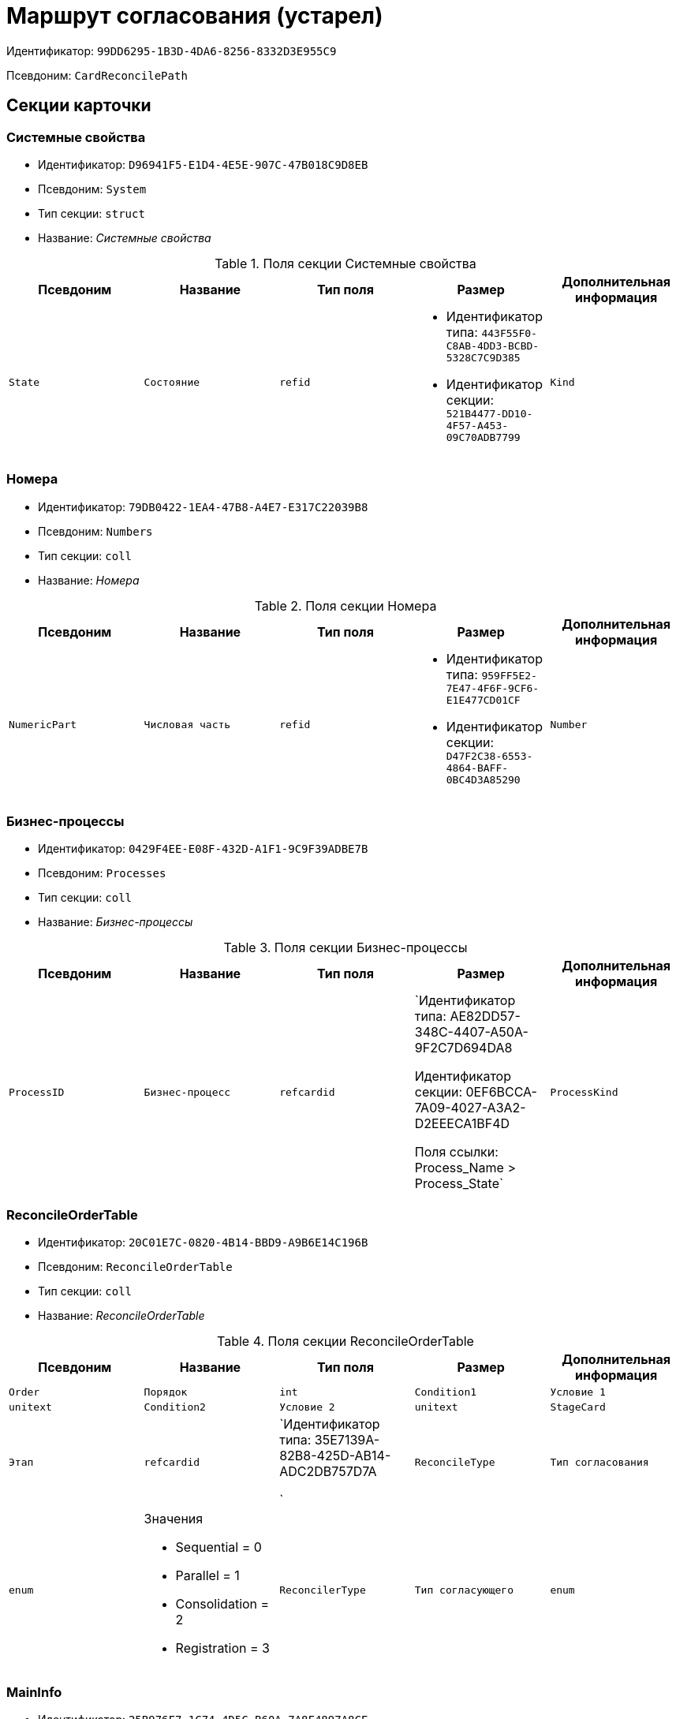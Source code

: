 = Маршрут согласования (устарел)

Идентификатор: `99DD6295-1B3D-4DA6-8256-8332D3E955C9`

Псевдоним: `CardReconcilePath`

== Секции карточки

=== Системные свойства

* Идентификатор: `D96941F5-E1D4-4E5E-907C-47B018C9D8EB`

* Псевдоним: `System`

* Тип секции: `struct`

* Название: _Системные свойства_

.Поля секции Системные свойства
|===
|Псевдоним|Название|Тип поля|Размер|Дополнительная информация 

a|`State`
a|`Состояние`
a|`refid`
a|* Идентификатор типа: `443F55F0-C8AB-4DD3-BCBD-5328C7C9D385`
* Идентификатор секции: `521B4477-DD10-4F57-A453-09C70ADB7799`



a|`Kind`
a|`Вид`
a|`refid`
a|* Идентификатор типа: `8F704E7D-A123-4917-94B4-F3B851F193B2`
* Идентификатор секции: `C7BA000C-6203-4D7F-8C6B-5CB6F1E6F851`



|===
=== Номера

* Идентификатор: `79DB0422-1EA4-47B8-A4E7-E317C22039B8`

* Псевдоним: `Numbers`

* Тип секции: `coll`

* Название: _Номера_

.Поля секции Номера
|===
|Псевдоним|Название|Тип поля|Размер|Дополнительная информация 

a|`NumericPart`
a|`Числовая часть`
a|`refid`
a|* Идентификатор типа: `959FF5E2-7E47-4F6F-9CF6-E1E477CD01CF`
* Идентификатор секции: `D47F2C38-6553-4864-BAFF-0BC4D3A85290`



a|`Number`
a|`Полный номер`
a|`string`

|===
=== Бизнес-процессы

* Идентификатор: `0429F4EE-E08F-432D-A1F1-9C9F39ADBE7B`

* Псевдоним: `Processes`

* Тип секции: `coll`

* Название: _Бизнес-процессы_

.Поля секции Бизнес-процессы
|===
|Псевдоним|Название|Тип поля|Размер|Дополнительная информация 

a|`ProcessID`
a|`Бизнес-процесс`
a|`refcardid`
a|`Идентификатор типа: AE82DD57-348C-4407-A50A-9F2C7D694DA8

Идентификатор секции: 0EF6BCCA-7A09-4027-A3A2-D2EEECA1BF4D

Поля ссылки: 
Process_Name > Process_State`

a|`ProcessKind`
a|`Вид процесса`
a|`refid`
a|* Идентификатор типа: `8F704E7D-A123-4917-94B4-F3B851F193B2`
* Идентификатор секции: `FF977158-5035-4494-AAD2-9FD0C708A7EC`



|===
=== ReconcileOrderTable

* Идентификатор: `20C01E7C-0820-4B14-BBD9-A9B6E14C196B`

* Псевдоним: `ReconcileOrderTable`

* Тип секции: `coll`

* Название: _ReconcileOrderTable_

.Поля секции ReconcileOrderTable
|===
|Псевдоним|Название|Тип поля|Размер|Дополнительная информация 

a|`Order`
a|`Порядок`
a|`int`

a|`Condition1`
a|`Условие 1`
a|`unitext`

a|`Condition2`
a|`Условие 2`
a|`unitext`

a|`StageCard`
a|`Этап`
a|`refcardid`
a|`Идентификатор типа: 35E7139A-82B8-425D-AB14-ADC2DB757D7A

`

a|`ReconcileType`
a|`Тип согласования`
a|`enum`
a|.Значения
* Sequential = 0
* Parallel = 1
* Consolidation = 2
* Registration = 3


a|`ReconcilerType`
a|`Тип согласующего`
a|`enum`
a|.Значения
* Сотрудник = 0
* Группа = 1
* Роль = 2
* Руководитель инициатора = 3
* Все руководители инициатора = 4
* Руководитель инициатора на уровне = 5
* Инициатор = 6
* Регистратор = 7


a|`ParticipantAlias`
a|`Псевдоним участника`
a|`unitext`

|===
=== MainInfo

* Идентификатор: `25B976F7-1C74-4D5C-B60A-7A8F4897A8CE`

* Псевдоним: `MainInfo`

* Тип секции: `struct`

* Название: _MainInfo_

.Поля секции MainInfo
|===
|Псевдоним|Название|Тип поля|Размер|Дополнительная информация 

a|`Name`
a|`Название`
a|`unitext`

a|`Author`
a|`Автор`
a|`unitext`

a|`RegisteredBy`
a|`Регистратор`
a|`unitext`

a|`BusinessProcessFolder`
a|`Папка экземпляров БП`
a|`refid`
a|* Идентификатор типа: `DA86FABF-4DD7-4A86-B6FF-C58C24D12DE2`
* Идентификатор секции: `FE27631D-EEEA-4E2E-A04C-D4351282FB55`



a|`ReconcileProjectsFolder`
a|`Папка проектов на согласовании`
a|`refid`
a|* Идентификатор типа: `DA86FABF-4DD7-4A86-B6FF-C58C24D12DE2`
* Идентификатор секции: `FE27631D-EEEA-4E2E-A04C-D4351282FB55`



a|`RegistrationFolder`
a|`Папка регистрации`
a|`refid`
a|* Идентификатор типа: `DA86FABF-4DD7-4A86-B6FF-C58C24D12DE2`
* Идентификатор секции: `FE27631D-EEEA-4E2E-A04C-D4351282FB55`



a|`RejectFolder`
a|`Папка при отзыве`
a|`refid`
a|* Идентификатор типа: `DA86FABF-4DD7-4A86-B6FF-C58C24D12DE2`
* Идентификатор секции: `FE27631D-EEEA-4E2E-A04C-D4351282FB55`



a|`ProjectsFolder`
a|`Название папки проектов`
a|`unitext`

a|`RegistrationNumerator`
a|`Регистрационный нумератор`
a|`refid`
a|* Идентификатор типа: `959FF5E2-7E47-4F6F-9CF6-E1E477CD01CF`
* Идентификатор секции: `A4FE6E8E-7DD7-45B4-AC4E-3C74F0B6369A`



a|`FinishBusinessProcess`
a|`Запуск процесса при завершении`
a|`refcardid`
a|`Идентификатор типа: AE82DD57-348C-4407-A50A-9F2C7D694DA8

`

a|`RejectBusinessProcess`
a|`Запуск процесса при отклонении`
a|`refcardid`
a|`Идентификатор типа: AE82DD57-348C-4407-A50A-9F2C7D694DA8

`

a|`FinalState`
a|`Финальное состояние`
a|`unitext`

a|`SkipRepeatApprove`
a|`Пропускать повторное согласование`
a|`bool`

a|`CreatedByTrigger`
a|`Создано триггером`
a|`bool`

a|`Kind`
a|`Вид`
a|`refid`
a|* Идентификатор типа: `8F704E7D-A123-4917-94B4-F3B851F193B2`
* Идентификатор секции: `C7BA000C-6203-4D7F-8C6B-5CB6F1E6F851`



a|`State`
a|`Состояние`
a|`refid`
a|* Идентификатор типа: `443F55F0-C8AB-4DD3-BCBD-5328C7C9D385`
* Идентификатор секции: `521B4477-DD10-4F57-A453-09C70ADB7799`



|===
